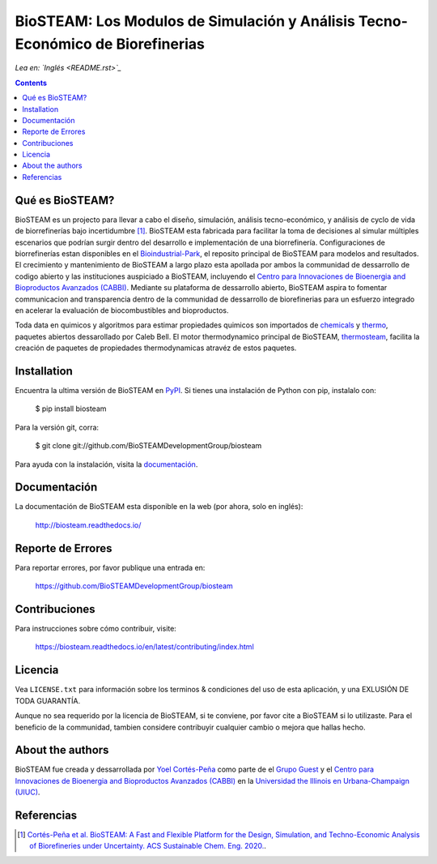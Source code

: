===============================================================================
BioSTEAM: Los Modulos de Simulación y Análisis Tecno-Económico de Biorefinerias
===============================================================================

.. image:: http://img.shields.io/pypi/v/biosteam.svg?style=flat
   :target: https://pypi.python.org/pypi/biosteam
   :alt: Versión
.. image:: http://img.shields.io/badge/docs-latest-brightgreen.svg?style=flat
   :target: https://biosteam.readthedocs.io/en/latest/
   :alt: Documentación
.. image:: http://img.shields.io/badge/license-UIUC-blue.svg?style=flat
   :target: https://github.com/BioSTEAMDevelopmentGroup/biosteam/blob/master/LICENSE.txt
   :alt: Licencia
.. image:: https://img.shields.io/pypi/pyversions/biosteam.svg
   :target: https://pypi.python.org/pypi/biosteam
   :alt: Versiones_compatibles
.. image:: https://zenodo.org/badge/164639830.svg
   :target: https://zenodo.org/badge/latestdoi/164639830
.. image:: https://coveralls.io/repos/github/BioSTEAMDevelopmentGroup/biosteam/badge.svg?branch=master
   :target: https://coveralls.io/github/BioSTEAMDevelopmentGroup/biosteam?branch=master
.. image:: https://badges.gitter.im/BioSTEAM-users/BioSTEAM.svg
   :alt: Únete al chat https://gitter.im/BioSTEAM-users/community
   :target: https://gitter.im/BioSTEAM-users/community

*Lea en: `Inglés <README.rst>`_*

.. contents::

Qué es BioSTEAM?
-----------------

BioSTEAM es un projecto para llevar a cabo el diseño, simulación, 
análisis tecno-económico, y análisis de cyclo de vida de biorrefinerías bajo
incertidumbre [1]_. BioSTEAM esta fabricada para facilitar la toma de decisiones
al simular múltiples escenarios que podrían surgir dentro del desarrollo e
implementación de una biorrefinería. Configuraciones de biorrefinerías
estan disponibles en el `Bioindustrial-Park <https://github.com/BioSTEAMDevelopmentGroup/Bioindustrial-Park>`_, 
el reposito principal de BioSTEAM para modelos and resultados. El crecimiento y 
mantenimiento de BioSTEAM a largo plazo esta apollada por ambos la communidad de 
dessarrollo de codigo abierto y las instituciones auspiciado a BioSTEAM, incluyendo
el `Centro para Innovaciones de Bioenergia and Bioproductos Avanzados (CABBI) <https://cabbi.bio/>`_. 
Mediante su plataforma de dessarrollo abierto, BioSTEAM aspira to fomentar
communicacion and transparencia dentro de la communidad de dessarrollo de biorefinerias 
para un esfuerzo integrado en acelerar la evaluación de biocombustibles and 
bioproductos.

Toda data en quimicos y algoritmos para estimar propiedades quimicos son importados 
de `chemicals <https://github.com/CalebBell/chemicals>`_ y `thermo <https://github.com/CalebBell/chemicals>`_,
paquetes abiertos dessarollado por Caleb Bell. El motor thermodynamico principal de BioSTEAM, 
`thermosteam <https://github.com/BioSTEAMDevelopmentGroup/thermosteam>`_, facilita
la creación de paquetes de propiedades thermodynamicas atravéz de estos paquetes.

Installation
------------

Encuentra la ultima versión de BioSTEAM en `PyPI <https://pypi.python.org/pypi/biosteam/>`_. 
Si tienes una instalación de Python con pip, instalalo con:

    $ pip install biosteam

Para la versión git, corra:

    $ git clone git://github.com/BioSTEAMDevelopmentGroup/biosteam

Para ayuda con la instalación, visita la `documentación <https://biosteam.readthedocs.io/en/latest/#installation>`_.

Documentación
-------------

La documentación de BioSTEAM esta disponible en la web (por ahora, solo en inglés):

    http://biosteam.readthedocs.io/

Reporte de Errores 
------------------

Para reportar errores, por favor publique una entrada en:

    https://github.com/BioSTEAMDevelopmentGroup/biosteam

Contribuciones
--------------

Para instrucciones sobre cómo contribuir, visite:

    https://biosteam.readthedocs.io/en/latest/contributing/index.html


Licencia
--------

Vea ``LICENSE.txt`` para información sobre los terminos & condiciones del uso
de esta aplicación, y una EXLUSIÓN DE TODA GUARANTÍA.

Aunque no sea requerido por la licencia de BioSTEAM, si te conviene,
por favor cite a BioSTEAM si lo utilizaste. Para el beneficio de la communidad, 
tambien considere contribuyir cualquier cambio o mejora que hallas hecho.


About the authors
-----------------

BioSTEAM fue creada y dessarrollada por `Yoel Cortés-Peña <https://yoelcortes.github.io/me/>`_ 
como parte de el `Grupo Guest <http://engineeringforsustainability.com/yoelcortespena>`_ 
y el `Centro para Innovaciones de Bioenergia and Bioproductos Avanzados (CABBI) <https://cabbi.bio/>`_ 
en la `Universidad the Illinois en Urbana-Champaign (UIUC) <https://illinois.edu/>`_. 

Referencias
-----------
.. [1] `Cortés-Peña et al. BioSTEAM: A Fast and Flexible Platform for the Design, Simulation, and Techno-Economic Analysis of Biorefineries under Uncertainty. ACS Sustainable Chem. Eng. 2020. <https://doi.org/10.1021/acssuschemeng.9b07040>`_.


